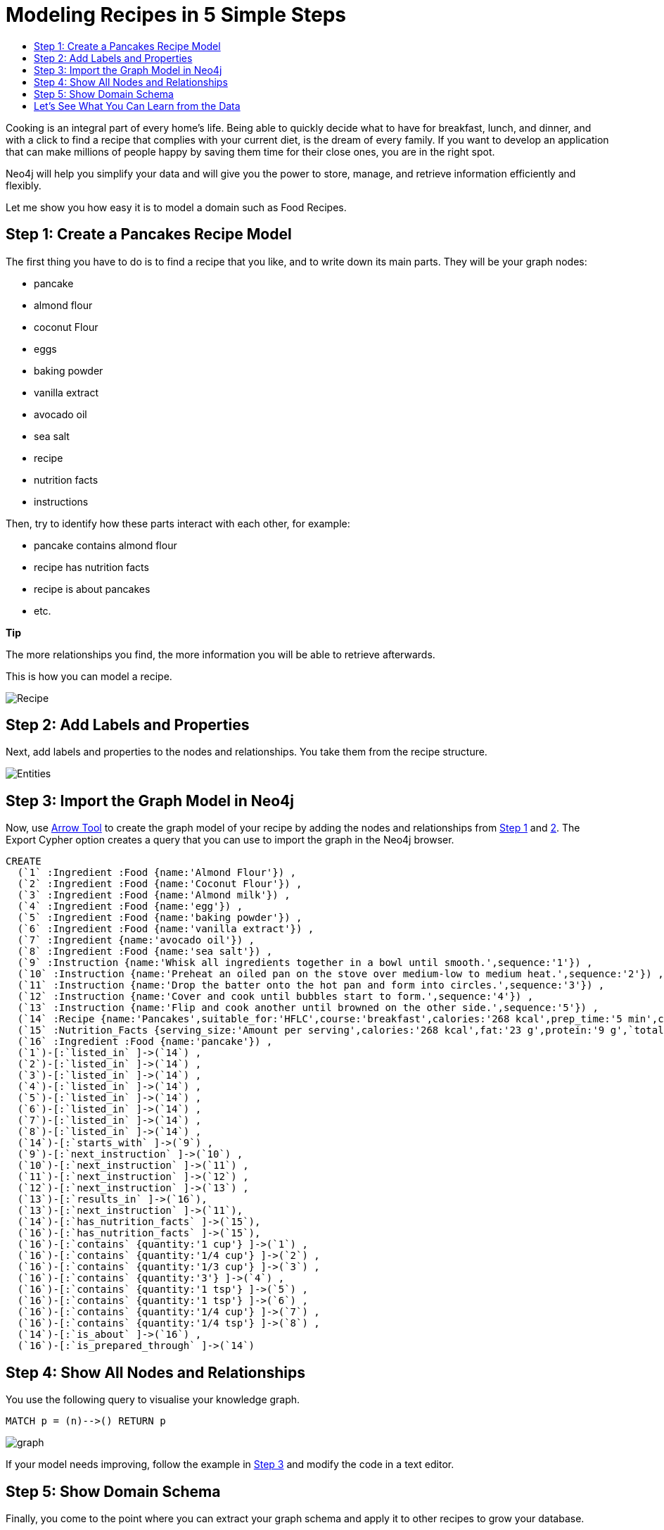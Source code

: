 = Modeling Recipes in 5 Simple Steps
:toc:
:toc-title:
:imagesdir: /images
:includedir: /cypher_queries

Cooking is an integral part of every home's life. Being able to quickly decide what to have for breakfast, lunch, and dinner, and with a click to find a recipe that complies with your current diet, is the dream of every family. If you want to develop an application that can make millions of people happy by saving them time for their close ones, you are in the right spot.

Neo4j will help you simplify your data and will give you the power to store, manage, and retrieve information efficiently and flexibly.

Let me show you how easy it is to model a domain such as Food Recipes.

== Step 1: Create a Pancakes Recipe Model
[[anchor-1]]

The first thing you have to do is to find a recipe that you like, and to write down its main parts. They will be your graph nodes:

* pancake
* almond flour
* coconut Flour
* eggs
* baking powder
* vanilla extract
* avocado oil
* sea salt
* recipe
* nutrition facts
* instructions

Then, try to identify how these parts interact with each other, for example:

* pancake contains almond flour
* recipe has nutrition facts
* recipe is about pancakes
* etc.
===============================
*Tip*

The more relationships you find, the more information you will be able to retrieve afterwards.
===============================
This is how you can model a recipe.

image::{imagesdir}/Recipe.png[]

== Step 2: Add Labels and Properties
[[anchor-2]]

Next, add labels and properties to the nodes and relationships. You take them from the recipe structure.

image::{imagesdir}/Entities.png[]

== Step 3: Import the Graph Model in Neo4j
[[anchor-3]]

Now, use http://www.apcjones.com/arrows/#[Arrow Tool] to create the graph model of your recipe by adding the nodes and relationships from <<anchor-1,Step 1>> and <<anchor-1,2>>. The Export Cypher option creates a query that you can use to import the graph in the Neo4j browser.

[source,sql]
----
CREATE
  (`1` :Ingredient :Food {name:'Almond Flour'}) ,
  (`2` :Ingredient :Food {name:'Coconut Flour'}) ,
  (`3` :Ingredient :Food {name:'Almond milk'}) ,
  (`4` :Ingredient :Food {name:'egg'}) ,
  (`5` :Ingredient :Food {name:'baking powder'}) ,
  (`6` :Ingredient :Food {name:'vanilla extract'}) ,
  (`7` :Ingredient {name:'avocado oil'}) ,
  (`8` :Ingredient :Food {name:'sea salt'}) ,
  (`9` :Instruction {name:'Whisk all ingredients together in a bowl until smooth.',sequence:'1'}) ,
  (`10` :Instruction {name:'Preheat an oiled pan on the stove over medium-low to medium heat.',sequence:'2'}) ,
  (`11` :Instruction {name:'Drop the batter onto the hot pan and form into circles.',sequence:'3'}) ,
  (`12` :Instruction {name:'Cover and cook until bubbles start to form.',sequence:'4'}) ,
  (`13` :Instruction {name:'Flip and cook another until browned on the other side.',sequence:'5'}) ,
  (`14` :Recipe {name:'Pancakes',suitable_for:'HFLC',course:'breakfast',calories:'268 kcal',prep_time:'5 min',cook_time:'15 min',servings:'6'}) ,
  (`15` :Nutrition_Facts {serving_size:'Amount per serving',calories:'268 kcal',fat:'23 g',protein:'9 g',`total carbs`:'6 g'}) ,
  (`16` :Ingredient :Food {name:'pancake'}) ,
  (`1`)-[:`listed_in` ]->(`14`) ,
  (`2`)-[:`listed_in` ]->(`14`) ,
  (`3`)-[:`listed_in` ]->(`14`) ,
  (`4`)-[:`listed_in` ]->(`14`) ,
  (`5`)-[:`listed_in` ]->(`14`) ,
  (`6`)-[:`listed_in` ]->(`14`) ,
  (`7`)-[:`listed_in` ]->(`14`) ,
  (`8`)-[:`listed_in` ]->(`14`) ,
  (`14`)-[:`starts_with` ]->(`9`) ,
  (`9`)-[:`next_instruction` ]->(`10`) ,
  (`10`)-[:`next_instruction` ]->(`11`) ,
  (`11`)-[:`next_instruction` ]->(`12`) ,
  (`12`)-[:`next_instruction` ]->(`13`) ,
  (`13`)-[:`results_in` ]->(`16`),
  (`13`)-[:`next_instruction` ]->(`11`),
  (`14`)-[:`has_nutrition_facts` ]->(`15`),
  (`16`)-[:`has_nutrition_facts` ]->(`15`),
  (`16`)-[:`contains` {quantity:'1 cup'} ]->(`1`) ,
  (`16`)-[:`contains` {quantity:'1/4 cup'} ]->(`2`) ,
  (`16`)-[:`contains` {quantity:'1/3 cup'} ]->(`3`) ,
  (`16`)-[:`contains` {quantity:'3'} ]->(`4`) ,
  (`16`)-[:`contains` {quantity:'1 tsp'} ]->(`5`) ,
  (`16`)-[:`contains` {quantity:'1 tsp'} ]->(`6`) ,
  (`16`)-[:`contains` {quantity:'1/4 cup'} ]->(`7`) ,
  (`16`)-[:`contains` {quantity:'1/4 tsp'} ]->(`8`) ,
  (`14`)-[:`is_about` ]->(`16`) ,
  (`16`)-[:`is_prepared_through` ]->(`14`)
----

== Step 4: Show All Nodes and Relationships
[[anchor-4]]

You use the following query to visualise your knowledge graph.

[source,sql]
----
MATCH p = (n)-->() RETURN p
----

image::{imagesdir}/graph.png[]

If your model needs improving, follow the example in <<anchor-1,Step 3>> and modify the code in a text editor.

== Step 5: Show Domain Schema
[[anchor-5]]

Finally, you come to the point where you can extract your graph schema and apply it to other recipes to grow your database.

[source,sql]
----
call db.schema()
----

image::{imagesdir}/schema.png[]

== Let's See What You Can Learn from the Data

You can use Cypher queries to retrieve knowledge from your data. 

*You: Neo4j, show me the Nutrition Facts of the "Pancakes" recipe*

[source, sql]
----
MATCH (:Recipe {name: 'Pancakes'})-[:has_nutrition_facts]->(n:Nutrition_Facts)
RETURN n.`serving_size`,n.`calories`,n.`fat`,n.`protein`,n.`total carbs`
----

*Neo4j:*

image::{imagesdir}/recipe_nutrition_facts.png[]

*You: Neo4j, give me the ingredients of a pancake*

[source,sql]
----
MATCH (food:Food)-[:contains]->(Ingredient)
RETURN food.name AS Food, collect(Ingredient.name) AS Ingredients
----

*Neo4j:*

image::{imagesdir}/recipe_ingredients.png[]

*You: Neo4j, give me the quantity of each ingredient*

**Query**

[source,sql]
----
MATCH (food:Food)-[c:contains]-> (i:Ingredient)
RETURN  i.name AS Ingredient,c.quantity AS Quantity
ORDER BY c.quantity
----

*Neo4j:*

image::{imagesdir}/ingredient_quantity.png[]

*You: Neo4j, tell me how to prepare "Pancakes"*

[source,sql]
----
MATCH (r:Recipe)-[:starts_with]->(i:Instruction)-[:next_instruction*]->(i1)
RETURN r,i,i1
----

*Neo4j:*

image::{imagesdir}/Instructions_graph.png[]
